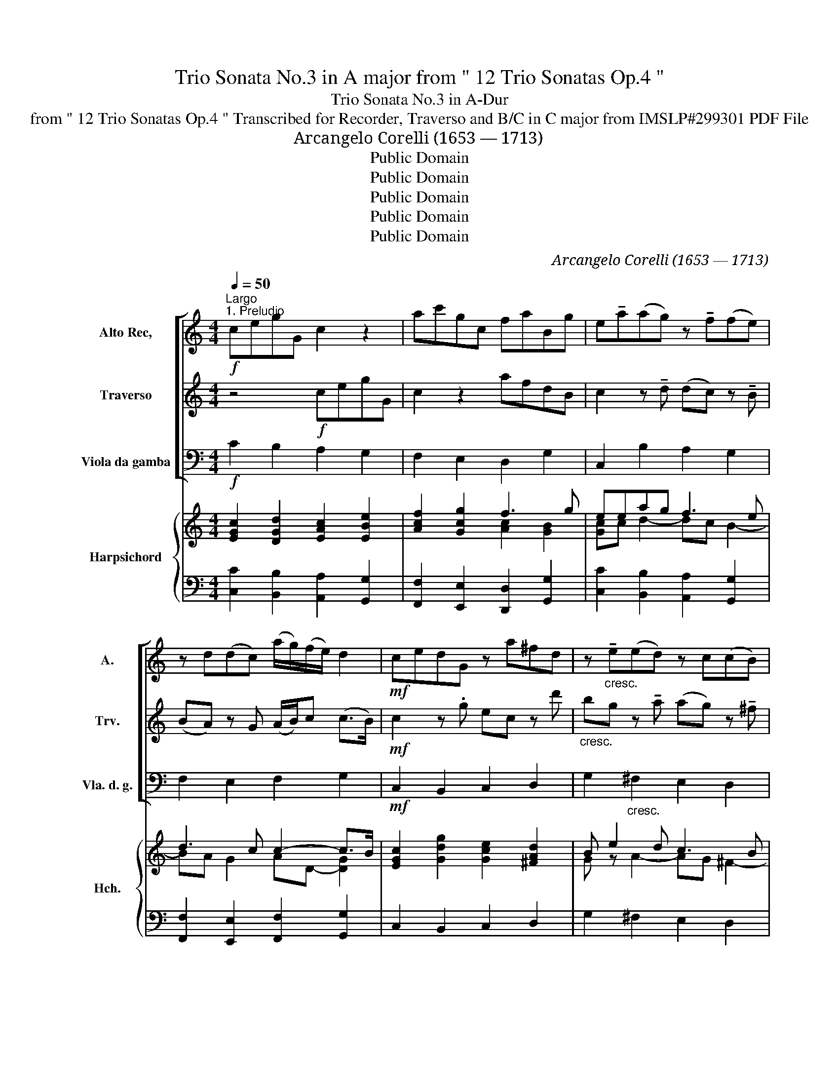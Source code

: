 X:1
T:Trio Sonata No.3 in A major from " 12 Trio Sonatas Op.4 "
T:Trio Sonata No.3 in A-Dur
T:from " 12 Trio Sonatas Op.4 " Transcribed for Recorder, Traverso and B/C in C major from IMSLP#299301 PDF File
T:Arcangelo Corelli (1653 — 1713)
T:Public Domain
T:Public Domain
T:Public Domain
T:Public Domain
T:Public Domain
C:Arcangelo Corelli (1653 — 1713)
Z:Public Domain
%%score [ 1 2 3 ] { ( 4 6 8 ) | ( 5 7 ) }
L:1/8
Q:1/4=50
M:4/4
K:C
V:1 treble nm="Alto Rec," snm="A."
V:2 treble nm="Traverso" snm="Trv."
V:3 bass nm="Viola da gamba" snm="Vla. d. g."
V:4 treble nm="Harpsichord" snm="Hch."
V:6 treble 
V:8 treble 
V:5 bass 
V:7 bass 
V:1
"^Largo""^1. Preludio"!f! cegG c2 z2 | ac'gc faBg | e!tenuto!a(ag) z !tenuto!f(fe) | %3
 z d(dc) (a/g/)(f/e/) d2 |!mf! cedG z a^fd | z"_cresc." !tenuto!e(ed) z c(cB) | %6
 z !tenuto!A(AG) (e/d/)(c/B/) (A>d) |!f! B8 ::!f! gbd'd g2 z2 | cegG c2 z2 | Acfd- dc B2 | %11
!>(! A3!>)!!p! !tenuto!c' (c'b) z !tenuto!a | (ag) z !tenuto!g (gf) z !tenuto!f | %13
 (fe)!<(! z !tenuto!g (ag) (f>e)!<)! |!f! dg c2 z a d2 | z g c'c de (d2 | c)!p!gc'c de d2 | %17
 !fermata!c6 z2 :| z/8 |[M:3/4]"^2. Corrente"[Q:1/4=120]"^Allegro"!f! g | g3 c ec | dc de fd | %22
 ec ed e^f | gd ga bg | c'b ab c'a | bd e=f gG | Ac de fA | Bg ab c'g | ac fa d'a | bg ab c'e | %30
 ad d4 |!mf! cG ce ge | dG Bd gd | ec e!<(!g c'e | ^fd fa d'a!<)! | bg bd' bd' |!f! ad' ad' ad' | %37
 gc' gc' gc' | ^fb fb fb | ea ea ea | ^fd ef g2 | e2 A3 d | B4 z ::!f! d | d3 e de | fe fg df | %46
 ec eg c'd' | ba bc' ab | ^ge ab c'b | c'd' b4 | aA ce ae |!f! ^cA ce ae | ^fd fa d'a | %53
!p! ^fd fa d'a | bG Bd gd |!f! BG Bd gd | ec eg c'g |!p! ec eg c'g | aF Ac fA |!p! BG Be de | %60
 cA cf ef | dB"_cresc." dg fg | ec ea ga | fd fb ab | ge gc' bc' | af ad' c'd' |!f! bg ab c'e | %67
 ad d4 | c4 z :| z/8 |[M:3/2]"^3.Sarabanda"[Q:1/2=50]"^Largo"!p! c4 | g6 g2 (e2 f2) | %72
 d4 G4 (d2 e2) | c6 e2 (d2 c2) | B6 d2 (g2 f2) | e6 e2 (a2 g2) | ^f6 d2 g4- | g2 a2 a6 g2 | g8 :: %79
!p! (d2 e2) | f6 f2 (g2 d2) | e6-"_cresc." e2 a4 |!mf! a2 b2 (b6 a2) |!>(! a8!>)!!p! (e2 f2) | %84
 g6 g2 (f2 e2) | d6!<(! g2 (c'2 e2)!<)! | (a2 d2)!>(!{de} (d6 c2)!>)! | c8 :| z/8 | %89
[M:2/2][Q:1/2=100]"^Allegro"!f!"^4. Tempo di Gavotta." .g2 .d2 .e2 .B2 | .c2 z2 .c'2 .g2 | %91
 .a2 .e2 .f2 .A2 | .B2 c4 .B2 | .c2 .e2 .d2 .g2 | .c2 c'4 .b2 | .e2 .a2 .d2 .g2- | %96
 g2 .^f2 .g2 .e2 | .A2 .d2 .G2 g2- | g2 f4 .e2 | .A2 .d2 .B2 c2- | c2 .B2 .c2 .g2 | %101
 .a2 .A2 .B2 c2- | c2 .B2 c4 ::!mf! .e2 .B2 .c2 .^G2 | .A2 .B2 .c2 .B2 |!f! .e2 .B2 .c2 .B2 | %106
!mf! .a2 .e2 .f2 .^c2 | .d2 .e2 .f2 .e2 |!f! .a2 .e2 .f2 .e2 | .a2 .b2 .^c2 d2- | d2 .^c2 .d2 .a2 | %111
 e4 z2!p! .a2 | e4 z2!f! .b2 | ^f4 z2!p! .b2 | ^f4 z2!f! .b2 | .c'2 (a4 g2) | ^f4 e4 | %117
!f! .g2 .d2 .e2 .B2 | .c2 z2 .f2 .e2 | .d2 .c2 .B2 .g2 | .c'2 .e2 .^f2 g2 | .g2 .^f2 g4 | %122
 .c'2 .e2 .a2 .c2 | f6 .e2 | .A2 .d2 .B2 c2- | c2 .B2 c4 |!p! .c'2 .e2 .a2 .c2 | f6 .e2 | %128
 .A2 .d2 .B2 c2- | c2 B2 c4 :| %130
V:2
 z4!f! cegG | c2 z2 afdB | c2 z !tenuto!d (dc) z !tenuto!B | (BA) z G (A/B/)c (c>B) | %4
!mf! c2 z .g ec z d' |"_cresc." bg z !tenuto!a (ag) z !tenuto!^f | (^fe) z d gG (G>^F) |!f! G8 :: %8
 z4!f! GBdD | G2 z2 cegG | c2 z f (^G A2) G |!>(! A2 z!>)!!p! !tenuto!a (ag) z !tenuto!f | %12
 (fe) z !tenuto!e (ed) z !tenuto!d | (dc)!<(! z !tenuto!e (fe) (d>c)!<)! |!f! B2 z g c2 z a | %15
 d2 z g B (c2 B) | c2 z!p! g B c2 B | !fermata!c6 z2 :| z/8 |[M:3/4]!f! e | e4 c2 | .g2 .B2 .d2 | %22
 G4 e2 | d4 g2- | g2 ^f4 | g4 .B2 | .c2 .A2 .d2 | (G4 .g2) | (c4 .a2) | (d4 .g2) | c2 c3 B | %31
 c4!mf! .e2 | .g2 .d2 .B2 | (G4!<(! .e2) | .A2 .a2 .^f2!<)! | g6 | z2!f! d2 d2 | (d2 c4) | %38
 z2 B2 B2 | (B2 A2) a2 | d4 d2 | G2 (G3 ^F) | G4 z ::!f! B | B4 (.B2 | .c2) .c2 .d2 | G4 (e2 | %47
 f4) f2 | .B2 .e2 a2- | a2 (a3 ^g) | a6 |!f! e4 e2 | A6 |!p! a4 a2 | d6 |!f! d4 d2 | G6 | %57
!p! g4 g2 | (c4 .a2) |!p! .d2 .g2 .b2 | .e2 .a2 .c'2 | z2"_cresc." .b2 .d'2 | .g2 .c2 .e2 | %63
 .A2 .d2 .f2 | z2 .e2 .g2 | .c2 .f2 .a2 |!f! (d4 g2) | .c2 (c3 B) | c4 z :| z/8 |[M:3/2]!p! e4 | %71
 d6 e2 (c2 d2) | B8 g4 | e4 (^f2 g2) a4 | (a4 g4) d4- | d4 G4 c4 | c6 A2 B4 | g4 (g4 ^f4) | g8 :: %79
!p! B4 | c8 d4 | G6-"_cresc." G2 c4 |!mf! a4 (a4 ^g4) |!>(! a8!>)!!p! (g2 c2) | d6 e2 (d2 c2) | %85
 B6!<(! d2 e4!<)! | c4!>(! (c4 B4)!>)! | c8 :| z/8 |[M:2/2] z4!f! .g2 .d2 | .e2 .B2 .c2 z2 | %91
 .c'2 .g2 .a2 .f2- | .f2 .e2 d4 | .c2 .g2 .f2 .d2 | .e2 .^f2 g4 | z2 .e2 .^f2 .d.e | (Td2 c2) B4 | %97
 z4 z2 .e2 | .A2 .d2 .G2 g2- | g2 f4 .e2 | d4 c4 | z2 f4 .e2 | d4 c4 :: z4!mf! e4 | z4 e4 | %105
 z4!f! e4 | z4!mf! a4 | z4 a4 | z4!f! .a2 .^c2 | .d2 g4 .f2 | e4 d4 | z2 .a2 f4 | z2!p! .a2 f4 | %113
 z2 .b2 g4 | z2!p! .b2 g4 | z2!f! .c'2 .^d2 e2- | e2 ^d2 e4 | z4!f! .g2 .d2 | .e2 .B2 .c2 z2 | %119
 .f2 .e2 .d2 (.e2 | .c2) c'4 .b2 | a4 g4 | z8 | .B2 .d2 .G2 g2- | g2 f4 .e2 | d4 c4 | z8 | %127
!p! .B2 .d2 .G2 g2- | g2 f4 .e2 | d4 c4 :| %130
V:3
!f! C2 B,2 A,2 G,2 | F,2 E,2 D,2 G,2 | C,2 B,2 A,2 G,2 | F,2 E,2 F,2 G,2 |!mf! C,2 B,,2 C,2 D,2 | %5
 G,2"_cresc." ^F,2 E,2 D,2 | C,2 B,,2 C,2 D,2 |!f! G,,8 ::!f! G,2 ^F,2 E,2 D,2 | %9
 C,2 B,,2 A,,2 G,,2 | F,2 D,2 E,A,EE, |!>(! A,B,C!>)!!p!A, E,2 F,2 | C,D,E,C, D,E,F,G, | %13
 A,B,!<(!CC, F,2 z F,!<)! |!f! G,2 E,2 F,2 ^F,2 | G,2 E,2 F,C,G,G,, | C,2!p! E,2 F,C,G,G,, | %17
 !fermata!C,6 z2 :| z/8 |[M:3/4]!f! z | C,4 .C2 | .B,2 .G,2 .B,2 | .C2 .C,2 .C2 | B,4 .B,2 | %24
 .A,2 D2 .D,2 | .G,2 !>!G4- | G2 (!>!F4- | F2 E2) .E,2 | .F,2 .A,2 .F,2 | (G,2 F,2) .E,2 | %30
 .F,2 G,2 G,,2 | C,4!p! .C2 | .B,2 .G,2 .B,2 | .C2 .C,2!<(! (.C2 | .D2) .D,2 .D2!<)! | G,4 .G,2 | %36
!f! .^F,2 .F,2 .B,2 | E,4 .A,2 | .D,2 .D,2 .G,2 | C,4 C,2 | C,4 .B,,2 | (.C,2 D,4) | G,4 z :: z | %44
!f! G,4 .G,,2 | .A,,2 .A,2 .B,2 | .C2 (.C,2 .C2) | .D2 .D,2 .D2 | E2 .C2 .A,2 | .D,2 .E,2 E,,2 | %50
 A,,4 z2 |!f! .A,2 .A,,2 .^C,2 | D,4 z2 |!p! .D2 .D,2 .^F,2 | G,4 z2 |!f! .G2 .G,2 .B,2 | C4 .C2 | %57
!p! .C2 .C,2 .E,2 | F,4 z2 |!p! .G,2 .G,,2 z2 | .A,2 .A,,2 z2 | .B,2"_cresc." .B,,2 z2 | %62
 .C2 .C,2 z2 | .D2 .D,2 z2 | .E2 .E,2 z2 | .F2 F,4- |!f! F,4 .E,2 | .F,2 .G,2 .G,,2 | C,4 z :| %69
 z/8 |[M:3/2]!p! C4 | B,2 A,2 B,2 G,2 C2 C,2 | G,2 F,2 G,2 A,2 B,2 G,2 | A,2 B,2 A,2 G,2 F,2 D,2 | %74
 G,2 ^F,2 G,2 A,2 B,2 G,2 | C,2 B,,2 C,2 D,2 E,2 C,2 | D,2 E,2 D,2 C,2 B,,2 G,2 | C2 A,2 D4 D,4 | %78
 G,8 ::!p! G,4 | A,2 G,2 A,2 C2 B,2 D2 | C2 B,2 C2"_cresc." E,2 F,2 C,2 | %82
!mf! D,2 B,,2 E,2 D,2 E,2 E,,2 |!>(! A,,2 ^G,,2 A,,2 B,,2!>)!!p! C,2 A,,2 | %84
 B,,2 A,,2 B,,2 G,,2 C,2 C,,2 | G,2 A,2 G,2!<(! F,2 E,2 C,2!<)! | F,2 D,2 G,4 G,,4 | C,8 :| z/8 | %89
[M:2/2] z8 |!f! .C2 .G,2 .A,2 .E,2 | .F,2 z2 .F2 .F,2 | .G,2 .C,2 .G,2 .G,,2 | .C,2 C4 .B,2- | %94
 .B,2 .A,2 G,4 | C,2 C4 .B,.C | .D2 .D,2 .G,2 !>!G2- | G2 =F4 .E2 | .F2 .D2 .B,2 .C2 | %99
 F,4 .G,2 .C,2 | .G,2 .G,,2 .C,2 .E,2 | F,4 .G,2 .C,2 | G,4 C,4 :: z4!mf! .A,2 .E,2 | %104
 z4 .A,2 .E,2 | z4!f! .A,2 .E,2 | z4!mf! .D2 .A,2 | z4 .D2 .A,2 | z4!f! .D2 .A,2 | %109
 .F,2 .G,2 .A,2 .D,2 | A,4 D,4 | ^C,4 D,4 |!p! ^C,4 D,4 | ^D,4 E,4 |!p!!p! .^D,2 (!>!^D2 E2) E,2 | %115
 A,4 .B,2 .E,2 | .B,2 .B,,2 E,4 | z8 |!f! .C2 .G,2 .A,2 .E,2 | .F,2 .C,2 .G,2 .E,2 | %120
 .A,2 .A,,2 .D,2 .G,2 | .D2 .D,2 .G,2 .F,2 | .E,2 .C,2 .F,2 .E,2 | .D,2 .B,,2 .C,2 .C2 | %124
 .F2 .F,2 .G,2 .C,2 | .G,2 .G,,2 .C,2 .D,2 |!p! .E,2 .C,2 .F,2 .E,2 | .D,2 .B,,2 .C,2 .C2 | %128
 .F2 .F,2 .G,2 .C,2 | G,4 C,4 :| %130
V:4
 [EGc]2 [DGd]2 [EAc]2 [EBe]2 | [Acf]2 [Gcg]2 f3 g | eeag f3 e | d3 c c2- c>B | %4
 [EGc]2 [Gdg]2 [Gce]2 [^FAd]2 | B e2 d c3 B | A3 G GA/B/ [DA]2 | G8 :: %8
 [DGB]2 [DAd]2 [GBe]2 [^FB^f]2 | [Gce]2 [Gdg]2 [EAc]2 [EBe]2 | [Ac]2 ([Fd-]2 [^Gd][Ac] [EB]2) | %11
 A3 c ([Ac][GB]A)c | A G2 A GFAG | F E2 G A4 | .[B,DG][DGB] [CGc]2 .[CFA].[FAc] [DAd]2 | %15
 .[DGB].[GBd] [Gcg]2 [Bd]e d2 | [EGc]2 [CGc]2 (G3 B) | c8 :| z/8 |[M:3/4] z | [EGc]4 [EG]2 | %21
 .[DGd]2 .B2 .[DG]2 | [EG]4 .[Ge]2 | .[Gd]2 .D2 .G2- | c4 .[Ac]2 | .[GB]2 z2 .B2 | (c2 d2) f2 | %27
 (B2 c2) [cg]2 | .[Ac]2 .[Fcf]2 .[Ad]2 | d4 .c2 | c2 (c3 B) | [EGc]4 .[Gce]2 | .[Gd]2 .B2 .[Gdg]2 | %33
 .[Gce]2 z2!<(! .[ceg]2 | .[Ad^f]2 z2!<)! dc | [Bdg]4 [db]2 | a6 | g6 | ^f6 | (e2 a2) e2 | %40
 ^f2 ed [dg]2 | [GAe]2 [Ad]4 | [DGB]4 z :: z | [GBd]4 .[GB]2 | c4 d2 | [Ge]2 z2 .[ce]2 | f4 B2 | %48
 [^GBe]2 .A2 [Ec-]2 | c2 [EB]4 | [CEA]4 z2 | .[^CEA]2 .[EA^c]2 .[GAe]2 | .[^FAd]2 .A2 D2 | %53
 .[^FAd-]2 .[Ad^f]2 .[cda]2 | (.[Bdg]2 .d2) .G2 | .B2 .[Bd]2 .[Gdg]2 | .[Gce]2 .G2 z2 | %57
 .[Gce]2 .[ceg]2 .[cgc']2 | .[cfa]2 .F2 z2 | D2 E2 G2- | G2 F2 A2 | A2 G2 B2 | B2 A2 c2- | %63
 c2 B2 d2- | d2 c2 e2- | e2 d2 f2 | d2 z2 [Gc]2 | c2 c3 B | [EGc]4 z :| z/8 |[M:3/2] [EG]4 | %71
 (G6- G4 F2) | (D4 B4) G2 B2 | (G4 ^F2 G2 A2 F2) | (B6 c2 d4) | [Ge]8 (c2 e2) | (d8- d2 B2) | %77
 (e2 c2) (g4 ^f4) | [Bdg]8 :: [GB]4 | (c8 d2 B2) | (e6 c2 A4) | A2 d2 B8 | %83
!>(! (c2 B2 c2 d2!>)! e2 c2) | d2 z2 z4 G4 | (G6 [Gc]4) E2 | [Ac]4 (c4 B4) | c8 :| z/8 | %89
[M:2/2] z8 |[K:bass] .C2 .G,2 .A,2 E,2 | F,2 z2[K:treble] .[FA]2 .[Dd]2 | B2 c4 B2 | %93
 [EGc]2 z2 (A2 G2) | c6 .B2 | .[Gc]2 .[Ge]2 .[^FAd]2 g2 | g2 ^f2 g2 z2 | (c2 d2 B2) c2 | %98
 (c2 =f4) e2 | c2 f4 [ce]2 | [Fd]4 c2 (g2- | g2 f4) [ce]2 | c2 B2 [EGc]4 :: z4 ([Ac]2 [^GB]2) | %104
 [^FA]2 .[E^GB]2 .[EAc]2 .[EGB]2 | z2 .[E^GB]2 .[EAc]2 .[EGB]2 | z4 (.[Adf]2 .[A^ce]2) | %107
 .[ABd]2 .[A^ce]2 .[Adf]2 .[Ace]2 | z2 .[A^ce]2 .[Adf]2 .[Ace]2 | d4 ^c2 ((d2 | d2) ^c2) .d2 .A2 | %111
 !>![EA]4 !>![FA]4 | .[EA]2 (e2 f2) .[FA]2 | !>![^FB]4 !>![GB]4 | .[^FB]2 (^f2 g2) .[GB]2 | %115
 .[Ec]2 (([Gce]2 [FBd]2)) (e2- | e2 ^d2) e4 | z4 .c2 .G2 | [EG]2 .[FB]2 .[Fc]2 .[Gce]2 | %119
 .[Ad]2 .[Gce]2 .[GBd]2 .[Gc]2 | c4 A2 [GB]2 | (A4 B2) .[GBd]2 | c2 .[Gce]2 .[FAc]2 .[Gcg]2 | %123
 f6 [ce]2 | (c2 d4) G2 | c2 B2 c4 | c2 [Gce]2 [FAc]2 [Gcg]2 | f6 ([c-e]2 | c2 d2) B2 (c2- | %129
 c2 B2) c4 :| %130
V:5
 [C,C]2 [B,,B,]2 [A,,A,]2 [G,,G,]2 | [F,,F,]2 [E,,E,]2 [D,,D,]2 [G,,G,]2 | %2
 [C,C]2 [B,,B,]2 [A,,A,]2 [G,,G,]2 | [F,,F,]2 [E,,E,]2 [F,,F,]2 [G,,G,]2 | C,2 B,,2 C,2 D,2 | %5
 G,2 ^F,2 E,2 D,2 | C,2 B,,2 C,2 D,2 | G,8 :: G,2 ^F,2 E,2 D,2 | C,2 B,,2 A,,2 [G,,G,]2 | %10
 [=F,,=F,]2 [D,,D,]2 [E,,E,]A,,E,E,, | (A,,B,,C,)A,, [E,,E,]2 [F,,F,]2 | C,D,E,C, D,E,B,G, | %13
 A,B,CC, F,3- [F,,F,] | [G,,G,]2 [E,,E,]2 [F,,F,]2 .[^F,,^F,]2 | %15
 [G,,G,]2 [E,,E,]2 [F,,F,][C,,C,][G,,G,][G,,,G,,] | [C,,C,]2 E,2 F,C,G,G,, | G,8 :| z/8 | %19
[M:3/4] z | [C,,C,]4 .C2 | .B,2 .G,2 .B,2 | .C2 .C,2 .C2 | B,4 .B,2 | .A,2 D2 .D,2 | .G,2 !>!G4- | %26
 G2 (!>!F4- | F2 E2) .E,2 | .F,2 .A,2 .F,2 | (G,2 F,2) .E,2 | .F,2 G,2 G,,2 | C,4 .C2 | %32
 .B,2 .G,2 .B,2 | .C2 .C,2 (.C2 | .D2) .D,2 .D2 | G,4 .G,2 | .^F,2 .F,2 .B,2 | E,4 .A,2 | %38
 .D,2 .D,2 .G,2 | C,4 C,2 | C,4 .B,,2 | (.C,2 D,4) | G,4 z :: z | G,4 .G,,2 | .A,,2 .A,2 .B,2 | %46
 .C2 (.C,2 .C2) | .D2 .D,2 .D2 | E2 .C2 .A,2 | .D,2 .E,2 E,,2 | A,,4 z2 | .A,2 .A,,2 .^C,2 | %52
 D,4 z2 | .D2 .D,2 .^F,2 | G,4 z2 | .G2 .G,2 .B,2 | C4 .C2 | .C2 .C,2 .E,2 | F,4 z2 | %59
 .G,2 .G,,2 z2 | .A,2 .A,,2 z2 | .B,2 .B,,2 z2 | .C2 .C,2 z2 | .D2 .D,2 z2 | .E2 .E,2 z2 | %65
 .F2 F,4- | F,4 .E,2 | .F,2 .G,2 .G,,2 | C,4 z :| z/8 |[M:3/2] C,4 | B,,2 A,,2 B,,2 G,,2 C,4 | %72
 [G,,G,]2 [^F,,^F,]2 [G,,G,]2 [A,,A,]2 [B,,B,]2 [G,,G,]2 | %73
 ([A,,A,]2 [B,,B,]2) [A,,A,]2 [G,,G,]2 [^F,,^F,]2 [D,,D,]2 | %74
 [G,,-G,]2 [^F,,^F,]2 [G,,G,]2 [A,,A,]2 [B,,B,]2 [G,,G,]2 | C,2 B,,2 C,2 D,2 E,2 C,2 | %76
 D,2 E,2 D,2 C,2 B,,2 G,,2 | (C,2 A,,2) D,8 | G,8 :: [G,,G,]4 | %80
 ([A,,A,]2 [G,,G,]2 [A,,A,]2 [C,C]2) [B,,B,]2 [D,D]2 | [C,C]2 [B,,B,]2 [C,C]2 E,2 F,2 C,2 | %82
 D,2 B,,2 E,2 D,2 E,4 | A,,2 ^G,,2 A,,2 B,,2 C,2 A,,2 | B,,2 A,,2 B,,2 G,,2 C,2 C,,2 | %85
 [G,,G,]2 [A,,A,]2 [G,,G,]2 [F,,F,]2 [E,,E,]2 [C,,C,]2 | [F,,F,]2 [D,,D,]2 [G,,G,]4 [G,,,G,,]4 | %87
 C,8 :| z/8 |[M:2/2] z8 | .C,2 G,,2 .A,,2 E,,2 | F,,2 z2 F,2 .F,,2 | G,,2 .C,2 .G,2 .G,,2 | %93
 .C,2 !>!C4 B,2- | B,2 .A,2 G,4 | C,2 !>!C4 .B,.C | .D2 .D,2 .G,2 !>!G2- | G2 =F4 .E2 | %98
 .F2 .D2 .B,2 .C2 | (=F,4 G,2) .C,2 | G,2 .G,,2 .C,2 .E,2 | (F,4 G,2) C,2 | G,4 C,4 :: %103
 z4 .A,2 E,2 | z4 .A,2 .E,2 | z2 .E,2 .[A,,A,]2 [E,,E,]2 | z4 .D2 .A,2 | z4 .D2 .A,2 | %108
 z2 .A,2 .[D,D]2 (.[A,,A,]2 | F,2) G,2 A,2 D,2 | A,4 D,4 | !>!^C,4 !>!D,4 | .^C,2 (^C2 D2) .D,2 | %113
 ^D,4 E,4 |!p! .^D,2 (!>!^D2 E2) E,2 | A,4 .B,2 E,2 | .B,2 .B,,2 [E,,E,]4 | z8 | %118
 .C2 .G,2 .A,2 E,2 | .F,2 .C,2 .G,2 .E,2 | A,2 .A,,2 .D,2 .G,2 | %121
 (D,2- [D,,D,]2 [G,,G,]2) [=F,,=F,]2 | .[E,,E,]2 [C,,C,]2 [F,,F,]2 [E,,E,]2 | %123
 [D,,D,]2 [B,,,B,,]2 [C,,C,]2 .C,2 | F,2 .F,,2 G,,2 .C,2 | .G,2 G,,2 (.C,2 .D,2) | %126
 .E,2 .C,2 .F,2 E,2 | .D,2 .B,,2 .C,2 .C2 | F2 .F,2 .G,2 .C,2 | [G,,G,]4 [C,,C,]4 :| %130
V:6
 x8 | x4 [Ac]2 [GB]2 | [Gc]c d2- dc B2- | BA G2 AD- [DG]2 | x8 | G z A2- AG ^F2- | FE D2 E2 G>^F | %7
 [B,D]8 :: x8 | x8 | x2 AB E2 A^G | (CDE)A x2 [FA]2 | FECE EDB, x | x3 E C2 D2 | x8 | z4 G4 | %16
 z4 [CE][CE] [DF]2 | [CE]8 :| x/4 |[M:3/4] x | x6 | x6 | x6 | x6 | G2 .^F2 x2 | x6 | c2 x4 | %27
 G4 G2 | x6 | (B2 A2) G2 | A2 [DG]4 | x6 | x6 | x6 | x4 ^f2 | x6 | (a2 d2) ^f2 | (g2 c2) e2 | %38
 (^f2 B2) d2 | e4 A2 | [Ad]2 x2 G2 | x2 (G3 ^F) | x5 :: x | x6 | G4 G2 | x6 | B4 x2 | x6 | %49
 A2 (A3 ^G) | x6 | x6 | x6 | x6 | x6 | x6 | x6 | x6 | x6 | B,6 | C6 | D6 | E6 | F6 | G6 | %65
 A4 [Ac]2 | [GB]2 x2 g2 | A2 [DG]4 | x5 :| x/4 |[M:3/2] x4 | D2- C2 D2 B,2 E2 [DF]2 | B,6 C2 D4 | %73
 C8- C2 D2 | (D8 C2) B2 | d4 c4 G4 | ^F2 c2 B2 A2 G4 | G4 (A2 B2 c4) | x8 :: x4 | =F6 A2 G4 | %81
 (G8 (F2) E2) | F4 A4 ^G4 | E8- E2 A2 | (G6 E2 [DF]2 [CE]2) | [B,D]2 x2 B2 x6 | %86
 (D2 F2) (D2 E2 F4) | [EG]8 :| x/4 |[M:2/2] x8 |[K:bass] x8 | x4[K:treble] x4 | F2 E2 F4 | x4 F4 | %94
 (E2 ^F2 G4) | x6 .d.e | A2 c2 B2 x2 | (A4 G2) G2 | (A2 B2 G4) | A4 [GB]2 G2 | c2 B2 [Ec]2 z2 | %101
 (A4 B2) G2 | [Gd]4 x4 :: z4 E2 E2 | E2 x6 | x8 | x8 | x8 | x8 | (A2 G2) [EG]2 [FA]2 | G4 F4 | x8 | %112
 x2 !>!A4 x2 | x8 | x2 B4 x2 | x6 ([GB]2 | A4) [GB]4 | x8 | x8 | x8 | (.E2 G2) ^F2 D2 | %121
 G2- ^F2 G2 x2 | G2 x6 | (B2 d2 G2) G2 | A4 B2 e2 | [Gd]4 E2 F2 | G2 x6 | (B2 d2 G2) G2 | %128
 .c2 x2 G4- | [DG]4 [EG]4 :| %130
V:7
 x8 | x8 | x8 | x8 | x8 | x8 | x8 | G,,8 :: x8 | x8 | x8 | x8 | x8 | x8 | x8 | x8 | x8 | C,8 :| %18
 x/4 |[M:3/4] x | x6 | x6 | x6 | x6 | x6 | x6 | x6 | x6 | x6 | x6 | x6 | x6 | x6 | x6 | x6 | x6 | %36
 x6 | x6 | x6 | x6 | x6 | x6 | x5 :: x | x6 | x6 | x6 | x6 | x6 | x6 | x6 | x6 | x6 | x6 | x6 | %55
 x6 | x6 | x6 | x6 | x6 | x6 | x6 | x6 | x6 | x6 | x6 | x6 | x6 | x5 :| x/4 |[M:3/2] x4 | %71
 x8 C,2 C,,2 | x12 | x12 | x12 | x12 | x12 | x4 (D,4 D,,4) | G,,8 :: x4 | x12 | x12 | x8 E,2 E,,2 | %83
 x12 | x8 C,4 | x12 | x12 | C,,8 :| x/4 |[M:2/2] x8 | x8 | x8 | x8 | x8 | x8 | x8 | x8 | x8 | x8 | %99
 x8 | x8 | x8 | x8 :: x8 | x8 | x8 | x8 | x8 | x8 | x8 | x8 | x8 | x8 | x8 | x8 | x8 | x8 | x8 | %118
 x8 | x8 | x8 | x8 | x8 | x8 | x8 | x8 | x8 | x8 | x8 | x8 :| %130
V:8
 x8 | x8 | x8 | x8 | x8 | x8 | x8 | x8 :: x8 | x8 | x8 | x8 | x8 | x8 | x8 | x5 (c2 B) | x8 | x8 :| %18
 x/4 |[M:3/4] x | x6 | x6 | x6 | x6 | x6 | x6 | x6 | x6 | x6 | x6 | x6 | x6 | x6 | x6 | x6 | x6 | %36
 x6 | x6 | x6 | x6 | x6 | x6 | x5 :: x | x6 | x6 | x6 | x6 | x6 | x6 | x6 | x6 | x6 | x6 | x6 | %55
 x6 | x6 | x6 | x6 | x6 | x6 | x6 | x6 | x6 | x6 | x6 | x6 | x6 | x5 :| x/4 |[M:3/2] x4 | x12 | %72
 x12 | x12 | x12 | x12 | x12 | x4 d8 | x8 :: x4 | x12 | x12 | x12 | x12 | G8 x4 | %85
 x2 F2 E2 D2 C2 x2 | x4 G8 | x8 :| x/4 |[M:2/2] x8 |[K:bass] x8 | x4[K:treble] x4 | x8 | x8 | x8 | %95
 x8 | x8 | x8 | x8 | x8 | x8 | x8 | x8 :: x8 | x8 | x8 | x8 | x8 | x8 | x8 | x8 | x8 | x8 | x8 | %114
 x8 | x8 | x8 | x8 | x8 | x8 | x8 | D4 x4 | x8 | x8 | x8 | x8 | x8 | x8 | x4 G2 E2 | x8 :| %130

